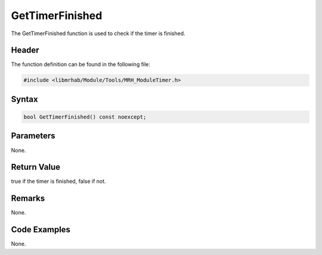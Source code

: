 GetTimerFinished
================
The GetTimerFinished function is used to check if the timer is 
finished.

Header
------
The function definition can be found in the following file:

.. code-block:: c

    #include <libmrhab/Module/Tools/MRH_ModuleTimer.h>


Syntax
------
.. code-block:: c

    bool GetTimerFinished() const noexcept;


Parameters
----------
None.

Return Value
------------
true if the timer is finished, false if not.

Remarks
-------
None.

Code Examples
-------------
None.